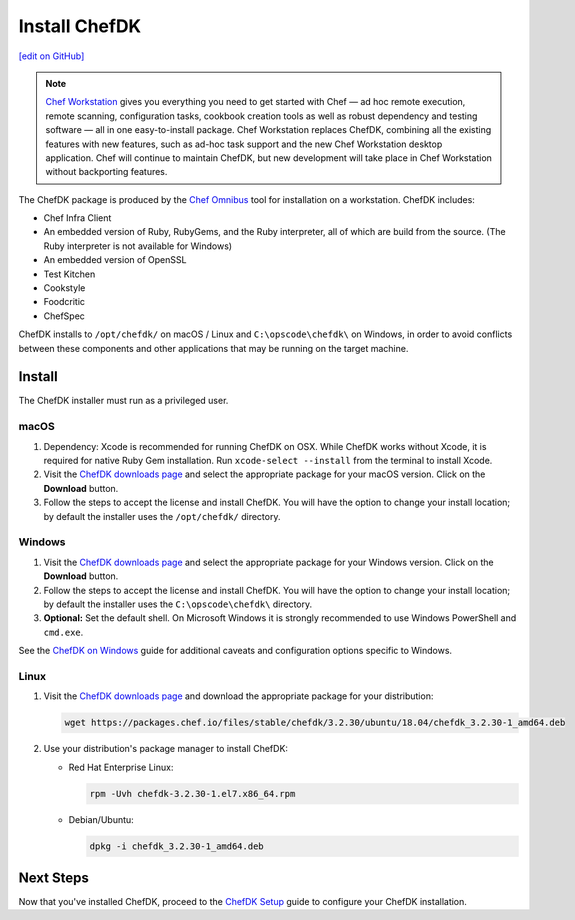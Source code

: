 =====================================================
Install ChefDK
=====================================================
`[edit on GitHub] <https://github.com/chef/chef-web-docs/blob/master/chef_master/source/install_dk.rst>`__

.. note:: `Chef Workstation <https://downloads.chef.io/chef-workstation/>`__ gives you everything you need to get started with Chef — ad hoc remote execution, remote scanning, configuration tasks, cookbook creation tools as well as robust dependency and testing software — all in one easy-to-install package. Chef Workstation replaces ChefDK, combining all the existing features with new features, such as ad-hoc task support and the new Chef Workstation desktop application. Chef will continue to maintain ChefDK, but new development will take place in Chef Workstation without backporting features.

The ChefDK package is produced by the `Chef Omnibus <https://github.com/chef/omnibus>`__ tool for installation on a workstation. ChefDK includes:

* Chef Infra Client
* An embedded version of Ruby, RubyGems, and the Ruby interpreter, all of which are build from the source. (The Ruby interpreter is not available for Windows)
* An embedded version of OpenSSL
* Test Kitchen
* Cookstyle
* Foodcritic
* ChefSpec


ChefDK installs to ``/opt/chefdk/`` on macOS / Linux and ``C:\opscode\chefdk\`` on Windows, in order to avoid conflicts between these components and other applications that may be running on the target machine.

Install
=====================================================
The ChefDK installer must run as a privileged user.

macOS
-----------------------------------------------------

#. Dependency: Xcode is recommended for running ChefDK on OSX. While ChefDK works without Xcode, it is required for native Ruby Gem installation. Run ``xcode-select --install`` from the terminal to install Xcode.
#. Visit the `ChefDK downloads page <https://downloads.chef.io/chefdk#mac_os_x>`__ and select the appropriate package for your macOS version. Click on the **Download** button.
#. Follow the steps to accept the license and install ChefDK. You will have the option to change your install location; by default the installer uses the ``/opt/chefdk/`` directory.

Windows
-----------------------------------------------------
#. Visit the `ChefDK downloads page <https://downloads.chef.io/chefdk#windows>`__ and select the appropriate package for your Windows version. Click on the **Download** button.
#. Follow the steps to accept the license and install ChefDK. You will have the option to change your install location; by default the installer uses the ``C:\opscode\chefdk\`` directory.
#. **Optional:** Set the default shell. On Microsoft Windows it is strongly recommended to use Windows PowerShell and ``cmd.exe``.

See the `ChefDK on Windows </dk_windows.html>`__ guide for additional caveats and configuration options specific to Windows.

Linux
-----------------------------------------------------
#. Visit the `ChefDK downloads page <https://downloads.chef.io/chefdk>`__ and download the appropriate package for your distribution:

   .. code-block:: bash

      wget https://packages.chef.io/files/stable/chefdk/3.2.30/ubuntu/18.04/chefdk_3.2.30-1_amd64.deb

#. Use your distribution's package manager to install ChefDK:

   * Red Hat Enterprise Linux:

     .. code-block:: bash

        rpm -Uvh chefdk-3.2.30-1.el7.x86_64.rpm

   * Debian/Ubuntu:

     .. code-block:: bash

        dpkg -i chefdk_3.2.30-1_amd64.deb

Next Steps
=====================================================
Now that you've installed ChefDK, proceed to the `ChefDK Setup </chefdk_setup.html>`__ guide to configure your ChefDK installation.
